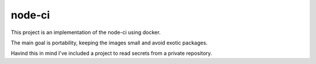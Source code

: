 node-ci
#######


This project is an implementation of the node-ci using docker.

The main goal is portability, keeping the images small and avoid exotic packages.

Havind this in mind I've included a project to read secrets from a private repository.


